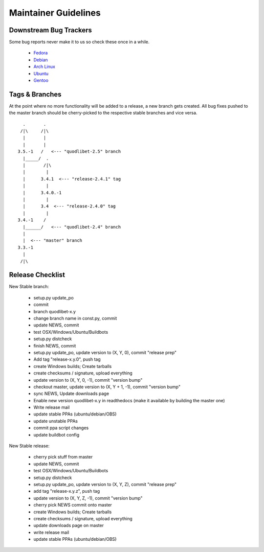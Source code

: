 =====================
Maintainer Guidelines
=====================


Downstream Bug Trackers
-----------------------

Some bug reports never make it to us so check these once in a while.

  * `Fedora <https://apps.fedoraproject.org/packages/quodlibet/bugs>`_
  * `Debian <http://bugs.debian.org/cgi-bin/pkgreport.cgi?pkg=quodlibet>`_
  * `Arch Linux <https://bugs.archlinux.org/?project=1&string=quodlibet>`_
  * `Ubuntu <https://launchpad.net/ubuntu/+source/quodlibet/+bugs>`_
  * `Gentoo <https://bugs.gentoo.org/buglist.cgi?quicksearch=media-sound%2Fquodlibet>`_


Tags & Branches
---------------

At the point where no more functionality will be added to a release, a
new branch gets created. All bug fixes pushed to the master branch should
be cherry-picked to the respective stable branches and vice versa.

::

      .       .
     /|\     /|\
      |       |
      |       |
    3.5.-1   /   <--- "quodlibet-2.5" branch
      |_____/  .
      |       /|\
      |        |
      |      3.4.1  <--- "release-2.4.1" tag
      |        |
      |      3.4.0.-1
      |        |
      |      3.4  <--- "release-2.4.0" tag
      |        |
    3.4.-1    /
      |______/   <--- "quodlibet-2.4" branch
      |
      |  <--- "master" branch
    3.3.-1
      |
     /|\


Release Checklist
-----------------

New Stable branch:

    * setup.py update_po
    * commit
    * branch quodlibet-x.y
    * change branch name in const.py, commit
    * update NEWS, commit
    * test OSX/Windows/Ubuntu/Buildbots
    * setup.py distcheck
    * finish NEWS, commit
    * setup.py update_po, update version to (X, Y, 0), commit "release prep"
    * Add tag "release-x.y.0", push tag
    * create Windows builds; Create tarballs
    * create checksums / signature, upload everything
    * update version to (X, Y, 0, -1), commit "version bump"
    * checkout master, update version to (X, Y + 1, -1),  commit "version bump"
    * sync NEWS, Update downloads page
    * Enable new version quodlibet-x.y in readthedocs
      (make it available by building the master one)
    * Write release mail
    * update stable PPAs (ubuntu/debian/OBS)
    * update unstable PPAs
    * commit ppa script changes
    * update buildbot config

New Stable release:

    * cherry pick stuff from master
    * update NEWS, commit
    * test OSX/Windows/Ubuntu/Buildbots
    * setup.py distcheck
    * setup.py update_po, update version to (X, Y, Z), commit "release prep"
    * add tag "release-x.y.z", push tag
    * update version to (X, Y, Z, -1), commit "version bump"
    * cherry pick NEWS commit onto master
    * create Windows builds; Create tarballs
    * create checksums / signature, upload everything
    * update downloads page on master
    * write release mail
    * update stable PPAs (ubuntu/debian/OBS)
